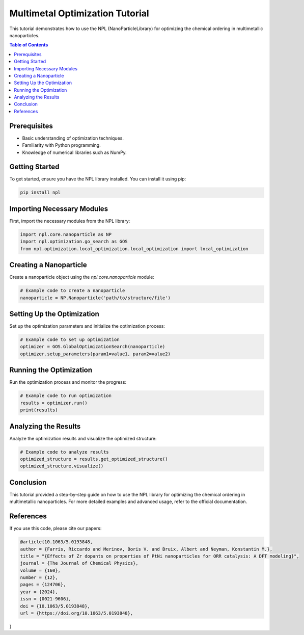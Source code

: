 Multimetal Optimization Tutorial
================================

This tutorial demonstrates how to use the NPL (NanoParticleLibrary) for optimizing the chemical ordering in multimetallic nanoparticles.

.. contents:: Table of Contents
   :depth: 2
   :local:

Prerequisites
-------------
- Basic understanding of optimization techniques.
- Familiarity with Python programming.
- Knowledge of numerical libraries such as NumPy.

Getting Started
---------------
To get started, ensure you have the NPL library installed. You can install it using pip:

.. code-block:: bash

    pip install npl

Importing Necessary Modules
---------------------------
First, import the necessary modules from the NPL library:

.. code-block:: python

    import npl.core.nanoparticle as NP
    import npl.optimization.go_search as GOS
    from npl.optimization.local_optimization.local_optimization import local_optimization

Creating a Nanoparticle
-----------------------
Create a nanoparticle object using the `npl.core.nanoparticle` module:

.. code-block:: python

    # Example code to create a nanoparticle
    nanoparticle = NP.Nanoparticle('path/to/structure/file')

Setting Up the Optimization
---------------------------
Set up the optimization parameters and initialize the optimization process:

.. code-block:: python

    # Example code to set up optimization
    optimizer = GOS.GlobalOptimizationSearch(nanoparticle)
    optimizer.setup_parameters(param1=value1, param2=value2)

Running the Optimization
------------------------
Run the optimization process and monitor the progress:

.. code-block:: python

    # Example code to run optimization
    results = optimizer.run()
    print(results)

Analyzing the Results
---------------------
Analyze the optimization results and visualize the optimized structure:

.. code-block:: python

    # Example code to analyze results
    optimized_structure = results.get_optimized_structure()
    optimized_structure.visualize()

Conclusion
----------
This tutorial provided a step-by-step guide on how to use the NPL library for optimizing the chemical ordering in multimetallic nanoparticles. For more detailed examples and advanced usage, refer to the official documentation.

References
----------
If you use this code, please cite our papers:

.. code-block:: bibtex

    @article{10.1063/5.0193848,
    author = {Farris, Riccardo and Merinov, Boris V. and Bruix, Albert and Neyman, Konstantin M.},
    title = "{Effects of Zr dopants on properties of PtNi nanoparticles for ORR catalysis: A DFT modeling}",
    journal = {The Journal of Chemical Physics},
    volume = {160},
    number = {12},
    pages = {124706},
    year = {2024},
    issn = {0021-9606},
    doi = {10.1063/5.0193848},
    url = {https://doi.org/10.1063/5.0193848},
}